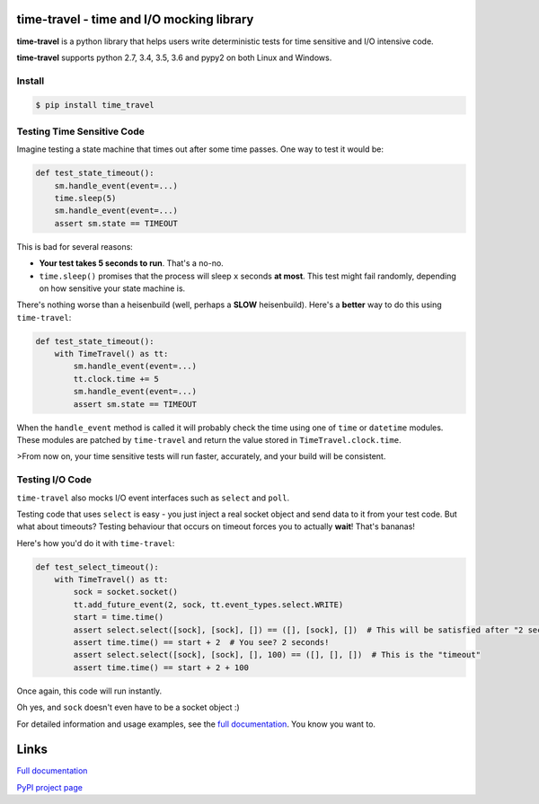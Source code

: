 .. image:: https://travis-ci.org/snudler6/time-travel.svg?branch=master
    :target: https://travis-ci.org/snudler6/time-travel

.. image:: https://ci.appveyor.com/api/projects/status/y13ewnvmj0muoapf/branch/master?svg=true
    :target: https://ci.appveyor.com/project/snudler6/time-travel/branch/master

.. image:: https://readthedocs.org/projects/time-travel/badge/?version=latest
    :target: http://time-travel.readthedocs.io/en/latest/?badge=latest
    :alt: Documentation Status

time-travel - time and I/O mocking library
==========================================

**time-travel** is a python library that helps users write deterministic
tests for time sensitive and I/O intensive code.

**time-travel** supports python 2.7, 3.4, 3.5, 3.6 and pypy2 on both Linux
and Windows.

Install
-------

.. code:: bash

   $ pip install time_travel

Testing Time Sensitive Code
---------------------------

Imagine testing a state machine that times out after some time passes.
One way to test it would be:

.. code-block:: python

   def test_state_timeout():
       sm.handle_event(event=...)
       time.sleep(5)
       sm.handle_event(event=...)
       assert sm.state == TIMEOUT

This is bad for several reasons:

* **Your test takes 5 seconds to run**. That's a no-no.
* ``time.sleep()`` promises that the process will sleep ``x`` seconds
  **at most**. This test might fail randomly, depending on how sensitive your
  state machine is.

There's nothing worse than a heisenbuild (well, perhaps a **SLOW** heisenbuild).
Here's a **better** way to do this using ``time-travel``:

.. code-block:: python

   def test_state_timeout():
       with TimeTravel() as tt:
           sm.handle_event(event=...)
           tt.clock.time += 5
           sm.handle_event(event=...)
           assert sm.state == TIMEOUT

When the ``handle_event`` method is called it will probably check the time
using one of ``time`` or ``datetime`` modules. These modules are patched by
``time-travel`` and return the value stored in ``TimeTravel.clock.time``.

>From now on, your time sensitive tests will run faster, accurately, and your
build will be consistent.

Testing I/O Code
----------------

``time-travel`` also mocks I/O event interfaces such as ``select`` and ``poll``.

Testing code that uses ``select`` is easy - you just inject a real socket object
and send data to it from your test code. But what about timeouts? Testing
behaviour that occurs on timeout forces you to actually **wait**! That's bananas!

Here's how you'd do it with ``time-travel``:

.. code-block:: python

   def test_select_timeout():
       with TimeTravel() as tt:
           sock = socket.socket()
           tt.add_future_event(2, sock, tt.event_types.select.WRITE)
           start = time.time()
           assert select.select([sock], [sock], []) == ([], [sock], [])  # This will be satisfied after "2 seconds"
           assert time.time() == start + 2  # You see? 2 seconds!
           assert select.select([sock], [sock], [], 100) == ([], [], [])  # This is the "timeout"
           assert time.time() == start + 2 + 100

Once again, this code will run instantly.

Oh yes, and ``sock`` doesn't even have to be a socket object :)


For detailed information and usage examples, see the
`full documentation <http://time-travel.readthedocs.io/en/latest/>`_. You know
you want to.

Links
=====

`Full documentation <http://time-travel.readthedocs.io/en/latest/>`_

`PyPI project page <https://pypi.python.org/pypi/time_travel>`_



